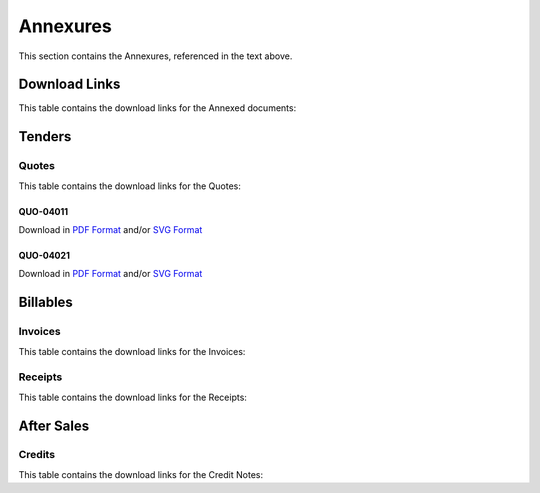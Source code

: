 Annexures
==========

This section contains the Annexures, referenced in the text above.


Download Links
~~~~~~~~~~~~~~~~

This table contains the download links for the Annexed documents:

.. csv-table:: Annexures Download Links
	 :file: _static/annex.csv
	 :widths: 20, 35, 15, 15, 15
	 :header-rows: 1



Tenders
~~~~~~~~~~~~

Quotes
--------

This table contains the download links for the Quotes:

.. csv-table:: Quote Download Links
	 :file: _static/quotes.csv
	 :widths: 20, 35, 15, 15, 15
	 :header-rows: 1


.. raw:: latex

    \newpage


QUO-04011
##########

Download in `PDF Format <https://wayback.datro.xyz/2022-05-24_consortium_finance-funding_salesenv_quo-04011_en_v0-0-0.pdf>`__ and/or
`SVG Format <https://library.datro.xyz/consortium_finance/funding_salesenv/latest/source/_static/custom/img/2022-05-24_quo-04011_en_v0-0-0.svg>`__

.. image:: _static/custom/img/2022-05-24_quo-04011_en_v0-0-0.png
	:width: 600
	:alt:


QUO-04021
##########

Download in `PDF Format <https://wayback.datro.xyz/2022-05-24_consortium_finance-funding_salesenv_quo-04021_en_v0-0-0.pdf>`__ and/or
`SVG Format <https://library.datro.xyz/consortium_finance/funding_salesenv/latest/source/_static/custom/img/2022-05-24_quo-04021_en_v0-0-0.svg>`__

.. image:: _static/custom/img/2022-05-24_quo-04021_en_v0-0-0.png
        :width: 600
        :alt:



Billables
~~~~~~~~~~~~~~


Invoices
----------

This table contains the download links for the Invoices:

.. csv-table:: Invoice Download Links
	 :file: _static/invoices.csv
	 :widths: 20, 35, 15, 15, 15
	 :header-rows: 1



Receipts
---------

This table contains the download links for the Receipts:

.. csv-table:: Receipt Download Links
	 :file: _static/receipts.csv
	 :widths: 20, 35, 15, 15, 15
	 :header-rows: 1


After Sales
~~~~~~~~~~~~~~~~


Credits
--------

This table contains the download links for the Credit Notes:

.. csv-table:: Credit Note Download Links
	 :file: _static/credits.csv
	 :widths: 20, 35, 15, 15, 15
	 :header-rows: 1

.. raw:: latex

    \newpage


